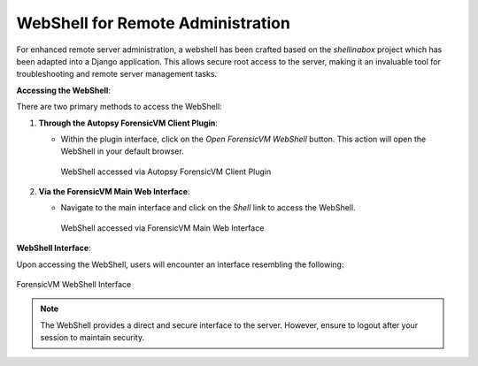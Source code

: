 WebShell for Remote Administration
==================================

For enhanced remote server administration, a webshell has been crafted based on the `shellinabox` project which has been adapted into a Django application. This allows secure root access to the server, making it an invaluable tool for troubleshooting and remote server management tasks.

**Accessing the WebShell**:

There are two primary methods to access the WebShell:

1. **Through the Autopsy ForensicVM Client Plugin**:

   - Within the plugin interface, click on the *Open ForensicVM WebShell* button. This action will open the WebShell in your default browser.

     .. figure:: img/webshell_0001.jpg
        :alt: WebShell accessed via Autopsy ForensicVM Client Plugin
        :align: center
        :width: 600

        WebShell accessed via Autopsy ForensicVM Client Plugin

2. **Via the ForensicVM Main Web Interface**:

   - Navigate to the main interface and click on the *Shell* link to access the WebShell.

     .. figure:: img/webshell_0002.jpg
        :alt: WebShell accessed via ForensicVM Main Web Interface
        :align: center
        :width: 600

        WebShell accessed via ForensicVM Main Web Interface

**WebShell Interface**:

Upon accessing the WebShell, users will encounter an interface resembling the following:

.. figure:: img/webshell_0003.jpg
   :alt: ForensicVM WebShell Interface
   :align: center
   :width: 600

   ForensicVM WebShell Interface

.. note::

   The WebShell provides a direct and secure interface to the server. However, ensure to logout after your session to maintain security.

